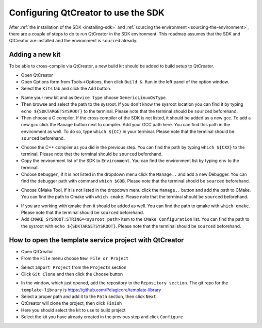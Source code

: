 Configuring QtCreator to use the SDK
====================================

After :ref:`the installation of the SDK <installing-sdk>` and :ref:`sourcing the
environment <sourcing-the-environment>`, there are a couple of steps to do to run
QtCreator in the SDK environment. This roadmap assumes that the SDK and QtCreator
are installed and the environment is ``source``\d already.

Adding a new kit
--------------------

To be able to cross-compile via QtCreator, a new build kit should be added to build
setup to QtCreator.

* Open QtCreator
* Open Options form from Tools->Options, then click ``Build & Run`` in the left
  panel of the option window.
* Select the ``Kits`` tab and click the ``Add`` button.

.. image:: screenshots/add_new_kit.png
* Name your new kit and as ``Device type`` choose ``GenericLinuxOsType``.
* Then browse and select the path to the sysroot. If you don't know the sysroot
  location you can find it by typing ``echo ${SDKTARGETSYSROOT}`` to the terminal.
  Please note that the terminal should be ``source``\d beforehand.
* Then choose a C compiler. If the cross compiler of the SDK is not listed, it should
  be added as a new gcc. To add a new gcc click the ``Manage`` button next to compiler.
  Add your GCC path here. You can find this path in the environment as well.
  To do so, type ``which ${CC}`` in your terminal. Please note that the terminal
  should be ``source``\d beforehand.

.. image:: screenshots/add_gcc.png
* Choose the C++ compiler as you did in the previous step. You can find the path by
  typing ``which ${CXX}`` to the terminal. Please note that the terminal should be
  ``source``\d beforehand.
* Copy the environment list of the SDK to ``Environment``. You can find the environment
  list by typing ``env`` to the terminal.
* Choose ``Debugger``, if it is not listed in the dropdown menu click the ``Manage..``
  and add a new Debugger. You can find the debugger path with command ``which $GDB``.
  Please note that the terminal should be ``source``\d beforehand.

.. image:: screenshots/sdk_gdb.png
* Choose CMake Tool, if it is not listed in the dropdown menu click the ``Manage..``
  button and add the path to CMake. You can find the path to Cmake with ``which cmake``.
  Please note that the terminal should be ``source``\d beforehand.

.. image:: screenshots/sdk_cmake.png
* If you are working with qmake then it should be added as well. You can find
  the path to qmake with ``which qmake``. Please note that the terminal should be
  ``source``\d beforehand.
* Add ``CMAKE_SYSROOT:STRING=<sysroot path>`` item to the ``CMake Configuration``
  list. You can find the path to the sysroot with ``echo ${SDKTARGETSYSROOT}``.
  Please note that the terminal should be ``source``\d beforehand.


How to open the template service project with QtCreator
-------------------------------------------------------

* Open QtCreator
* From the ``File`` menu choose ``New File or Project``
.. image:: screenshots/sdk_newprj.png
* Select ``Import Project`` from the ``Projects`` section
* Click ``Git Clone`` and then click the ``Choose`` button
.. image:: screenshots/sdk_gitclone.png
* In the window, which just opened, add the repository to the ``Repository section``.
  The git repo for the ``template-library`` is https://github.com/Pelagicore/template-library
* Select a proper path and add it to the ``Path`` section, then click ``Next``
* QtCreator will clone the project, then click ``Finish``
* Here you should select the kit to use to build project
* Select the kit you have already created in the previous step and click ``Configure``


.. tags:: howto
